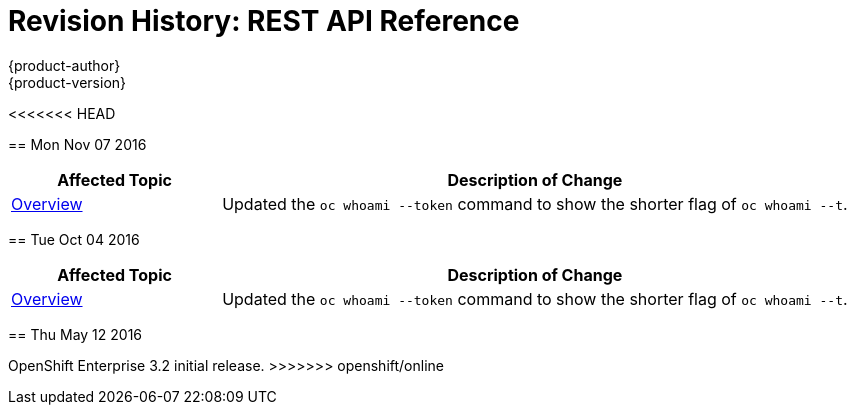 [[rest-api-revhistory-rest-api]]
= Revision History: REST API Reference
{product-author}
{product-version}
:data-uri:
:icons:
:experimental:

// do-release: revhist-tables
<<<<<<< HEAD
=======
== Mon Nov 07 2016

// tag::rest_api_mon_nov_07_2016[]
[cols="1,3",options="header"]
|===

|Affected Topic |Description of Change
//Mon Nov 07 2016
|xref:../rest_api/index.adoc#rest-api-index[Overview]
|Updated the `oc whoami --token` command to show the shorter flag of `oc whoami --t`.



|===

// end::rest_api_mon_nov_07_2016[]
== Tue Oct 04 2016

// tag::rest_api_tue_oct_04_2016[]
[cols="1,3",options="header"]
|===

|Affected Topic |Description of Change
//Tue Oct 04 2016
|xref:../rest_api/index.adoc#rest-api-index[Overview]
|Updated the `oc whoami --token` command to show the shorter flag of `oc whoami --t`.



|===

// end::rest_api_tue_oct_04_2016[]
== Thu May 12 2016

OpenShift Enterprise 3.2 initial release.
>>>>>>> openshift/online
